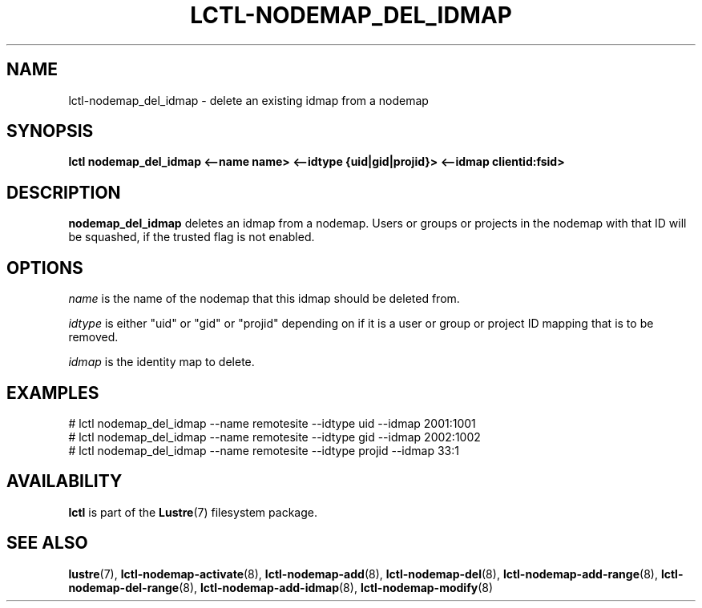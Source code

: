 .TH LCTL-NODEMAP_DEL_IDMAP 8 "2015-01-20" Lustre "configuration utilities"
.SH NAME
lctl-nodemap_del_idmap \- delete an existing idmap from a nodemap
.SH SYNOPSIS
.br
.B lctl nodemap_del_idmap <--name name> <--idtype {uid|gid|projid}>
.B <--idmap clientid:fsid>
.br
.SH DESCRIPTION
.B nodemap_del_idmap
deletes an idmap from a nodemap. Users or groups or projects in the nodemap with
that ID will be squashed, if the trusted flag is not enabled.

.SH OPTIONS
.I name
is the name of the nodemap that this idmap should be deleted from.

.I idtype
is either "uid" or "gid" or "projid" depending on if it is a user or group or
project ID mapping that is to be removed.

.I idmap
is the identity map to delete.

.SH EXAMPLES
.nf
# lctl nodemap_del_idmap --name remotesite --idtype uid --idmap 2001:1001
# lctl nodemap_del_idmap --name remotesite --idtype gid --idmap 2002:1002
# lctl nodemap_del_idmap --name remotesite --idtype projid --idmap 33:1
.fi

.SH AVAILABILITY
.B lctl
is part of the
.BR Lustre (7)
filesystem package.
.SH SEE ALSO
.BR lustre (7),
.BR lctl-nodemap-activate (8),
.BR lctl-nodemap-add (8),
.BR lctl-nodemap-del (8),
.BR lctl-nodemap-add-range (8),
.BR lctl-nodemap-del-range (8),
.BR lctl-nodemap-add-idmap (8),
.BR lctl-nodemap-modify (8)
